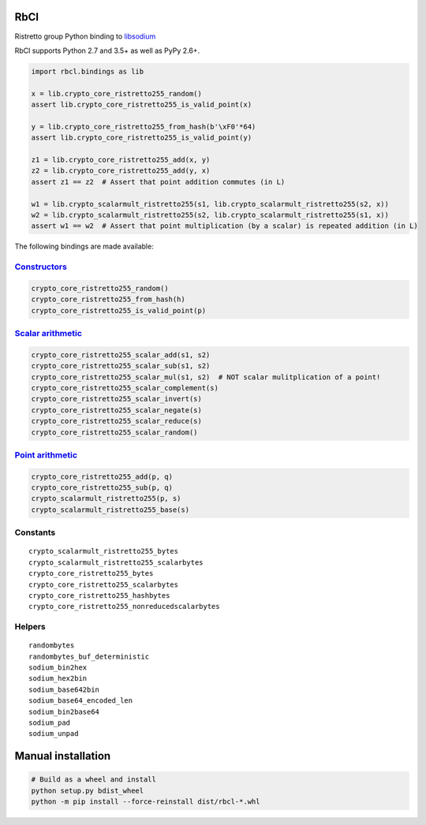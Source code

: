 ====
RbCl
====

Ristretto group Python binding to
`libsodium <https://github.com/jedisct1/libsodium>`__

RbCl supports Python 2.7 and 3.5+ as well as PyPy 2.6+.

.. code:: python

    import rbcl.bindings as lib

    x = lib.crypto_core_ristretto255_random()
    assert lib.crypto_core_ristretto255_is_valid_point(x)

    y = lib.crypto_core_ristretto255_from_hash(b'\xF0'*64)
    assert lib.crypto_core_ristretto255_is_valid_point(y)

    z1 = lib.crypto_core_ristretto255_add(x, y)
    z2 = lib.crypto_core_ristretto255_add(y, x)
    assert z1 == z2  # Assert that point addition commutes (in L)

    w1 = lib.crypto_scalarmult_ristretto255(s1, lib.crypto_scalarmult_ristretto255(s2, x))
    w2 = lib.crypto_scalarmult_ristretto255(s2, lib.crypto_scalarmult_ristretto255(s1, x))
    assert w1 == w2  # Assert that point multiplication (by a scalar) is repeated addition (in L)

The following bindings are made available:

`Constructors <https://libsodium.gitbook.io/doc/advanced/point-arithmetic/ristretto#encoded-element-validation>`__
~~~~~~~~~~~~~~~~~~~~~~~~~~~~~~~~~~~~~~~~~~~~~~~~~~~~~~~~~~~~~~~~~~~~~~~~~~~~~~~~~~~~~~~~~~~~~~~~~~~~~~~~~~~~~~~~~~

.. code:: python

    crypto_core_ristretto255_random()
    crypto_core_ristretto255_from_hash(h)
    crypto_core_ristretto255_is_valid_point(p)

`Scalar arithmetic <https://libsodium.gitbook.io/doc/advanced/point-arithmetic/ristretto#scalar-arithmetic-over-l>`__
~~~~~~~~~~~~~~~~~~~~~~~~~~~~~~~~~~~~~~~~~~~~~~~~~~~~~~~~~~~~~~~~~~~~~~~~~~~~~~~~~~~~~~~~~~~~~~~~~~~~~~~~~~~~~~~~~~~~~

.. code:: python

    crypto_core_ristretto255_scalar_add(s1, s2)
    crypto_core_ristretto255_scalar_sub(s1, s2)
    crypto_core_ristretto255_scalar_mul(s1, s2)  # NOT scalar mulitplication of a point!
    crypto_core_ristretto255_scalar_complement(s)
    crypto_core_ristretto255_scalar_invert(s)
    crypto_core_ristretto255_scalar_negate(s)
    crypto_core_ristretto255_scalar_reduce(s)
    crypto_core_ristretto255_scalar_random()

`Point arithmetic <https://libsodium.gitbook.io/doc/advanced/point-arithmetic/ristretto#scalar-multiplication>`__
~~~~~~~~~~~~~~~~~~~~~~~~~~~~~~~~~~~~~~~~~~~~~~~~~~~~~~~~~~~~~~~~~~~~~~~~~~~~~~~~~~~~~~~~~~~~~~~~~~~~~~~~~~~~~~~~~

.. code:: python

    crypto_core_ristretto255_add(p, q)
    crypto_core_ristretto255_sub(p, q)
    crypto_scalarmult_ristretto255(p, s)
    crypto_scalarmult_ristretto255_base(s)

Constants
~~~~~~~~~

::

    crypto_scalarmult_ristretto255_bytes
    crypto_scalarmult_ristretto255_scalarbytes
    crypto_core_ristretto255_bytes
    crypto_core_ristretto255_scalarbytes
    crypto_core_ristretto255_hashbytes
    crypto_core_ristretto255_nonreducedscalarbytes

Helpers
~~~~~~~

::

    randombytes
    randombytes_buf_deterministic
    sodium_bin2hex
    sodium_hex2bin
    sodium_base642bin
    sodium_base64_encoded_len
    sodium_bin2base64
    sodium_pad
    sodium_unpad

===================================
Manual installation
===================================

.. code:: shell

    # Build as a wheel and install
    python setup.py bdist_wheel
    python -m pip install --force-reinstall dist/rbcl-*.whl


